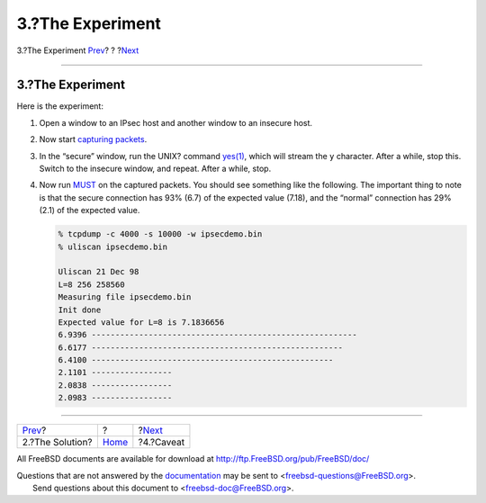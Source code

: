 =================
3.?The Experiment
=================

.. raw:: html

   <div class="navheader">

3.?The Experiment
`Prev <solution.html>`__?
?
?\ `Next <caveat.html>`__

--------------

.. raw:: html

   </div>

.. raw:: html

   <div class="sect1">

.. raw:: html

   <div class="titlepage" xmlns="">

.. raw:: html

   <div>

.. raw:: html

   <div>

3.?The Experiment
-----------------

.. raw:: html

   </div>

.. raw:: html

   </div>

.. raw:: html

   </div>

Here is the experiment:

.. raw:: html

   <div class="procedure">

#. Open a window to an IPsec host and another window to an insecure
   host.

#. Now start `capturing packets <solution.html#tcpdump>`__.

#. In the “secure” window, run the UNIX? command
   `yes(1) <http://www.FreeBSD.org/cgi/man.cgi?query=yes&sektion=1>`__,
   which will stream the ``y`` character. After a while, stop this.
   Switch to the insecure window, and repeat. After a while, stop.

#. Now run `MUST <code.html>`__ on the captured packets. You should see
   something like the following. The important thing to note is that the
   secure connection has 93% (6.7) of the expected value (7.18), and the
   “normal” connection has 29% (2.1) of the expected value.

   .. code:: screen

       % tcpdump -c 4000 -s 10000 -w ipsecdemo.bin
       % uliscan ipsecdemo.bin

       Uliscan 21 Dec 98
       L=8 256 258560
       Measuring file ipsecdemo.bin
       Init done
       Expected value for L=8 is 7.1836656
       6.9396 --------------------------------------------------------
       6.6177 -----------------------------------------------------
       6.4100 ---------------------------------------------------
       2.1101 -----------------
       2.0838 -----------------
       2.0983 -----------------

.. raw:: html

   </div>

.. raw:: html

   </div>

.. raw:: html

   <div class="navfooter">

--------------

+-----------------------------+-------------------------+-----------------------------+
| `Prev <solution.html>`__?   | ?                       | ?\ `Next <caveat.html>`__   |
+-----------------------------+-------------------------+-----------------------------+
| 2.?The Solution?            | `Home <index.html>`__   | ?4.?Caveat                  |
+-----------------------------+-------------------------+-----------------------------+

.. raw:: html

   </div>

All FreeBSD documents are available for download at
http://ftp.FreeBSD.org/pub/FreeBSD/doc/

| Questions that are not answered by the
  `documentation <http://www.FreeBSD.org/docs.html>`__ may be sent to
  <freebsd-questions@FreeBSD.org\ >.
|  Send questions about this document to <freebsd-doc@FreeBSD.org\ >.
